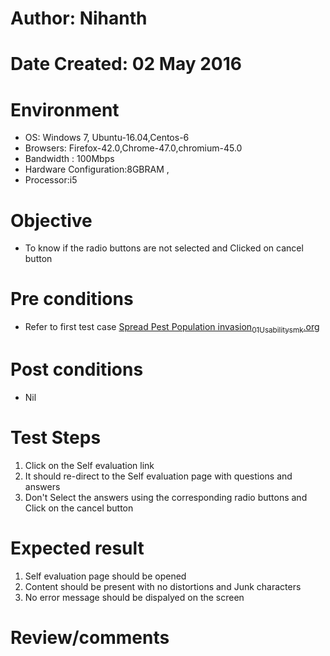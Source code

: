 * Author: Nihanth
* Date Created: 02 May 2016
* Environment
  - OS: Windows 7, Ubuntu-16.04,Centos-6
  - Browsers: Firefox-42.0,Chrome-47.0,chromium-45.0
  - Bandwidth : 100Mbps
  - Hardware Configuration:8GBRAM , 
  - Processor:i5

* Objective
  - To know if the radio buttons are not selected and Clicked on cancel button

* Pre conditions
  - Refer to first test case [[https://github.com/Virtual-Labs/population-ecology-virtual-lab-i-au/blob/master/test-cases/integration_test-cases/Spread Pest Population invasion/Spread Pest Population invasion_01_Usability_smk.org][Spread Pest Population invasion_01_Usability_smk.org]]

* Post conditions
  - Nil
* Test Steps
  1. Click on the Self evaluation link 
  2. It should re-direct to the Self evaluation page with questions and answers
  3. Don't Select the answers using the corresponding radio buttons and Click on the cancel button

* Expected result
  1. Self evaluation page should be opened
  2. Content should be present with no distortions and Junk characters
  3. No error message should be dispalyed on the screen

* Review/comments


